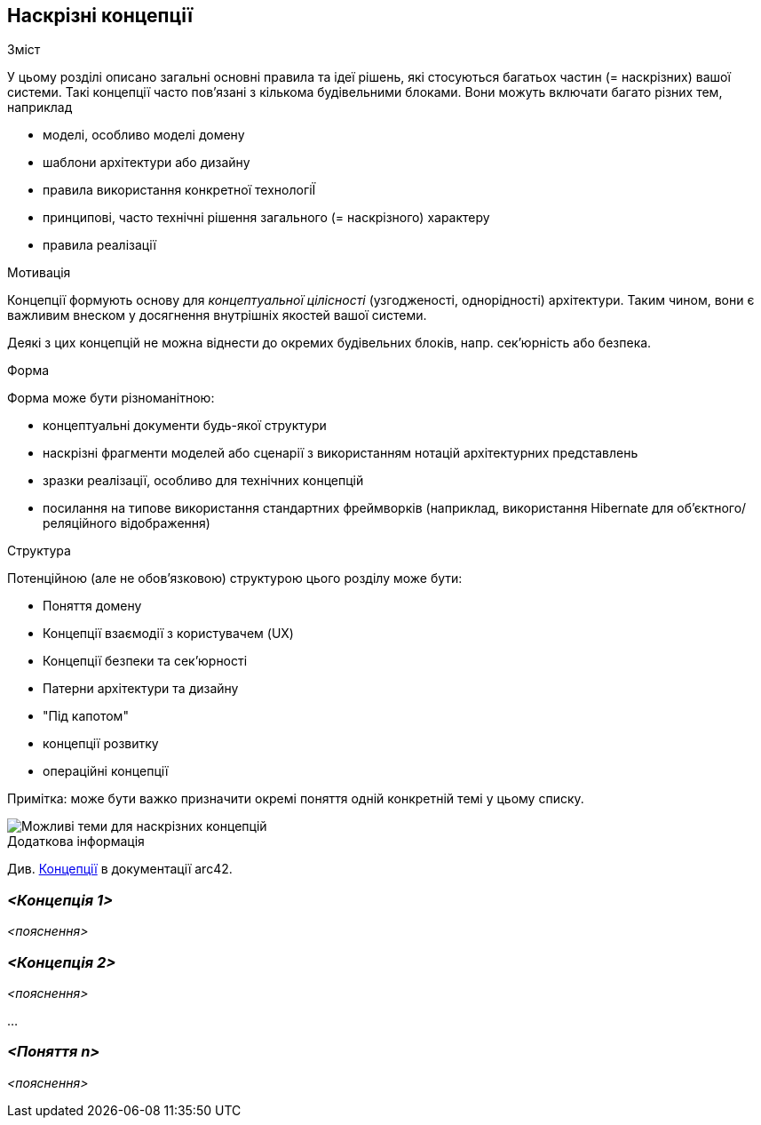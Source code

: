 ifndef::imagesdir[:imagesdir: ../images]

[[розділ-поняття]]
== Наскрізні концепції


[role="arc42help"]
****
.Зміст
У цьому розділі описано загальні основні правила та ідеї рішень, які стосуються багатьох частин (= наскрізних) вашої системи.
Такі концепції часто пов’язані з кількома будівельними блоками.
Вони можуть включати багато різних тем, наприклад

* моделі, особливо моделі домену
* шаблони архітектури або дизайну
* правила використання конкретної технологіЇ
* принципові, часто технічні рішення загального (= наскрізного) характеру
* правила реалізації


.Мотивація
Концепції формують основу для _концептуальної цілісності_ (узгодженості, однорідності) архітектури.
Таким чином, вони є важливим внеском у досягнення внутрішніх якостей вашої системи.

Деякі з цих концепцій не можна віднести до окремих будівельних блоків, напр. сек'юрність або безпека. 


.Форма
Форма може бути різноманітною:

* концептуальні документи будь-якої структури
* наскрізні фрагменти моделей або сценарії з використанням нотацій архітектурних представлень
* зразки реалізації, особливо для технічних концепцій
* посилання на типове використання стандартних фреймворків (наприклад, використання Hibernate для об’єктного/реляційного відображення)

.Структура
Потенційною (але не обов’язковою) структурою цього розділу може бути:

* Поняття домену
* Концепції взаємодії з користувачем (UX)
* Концепції безпеки та сек'юрності
* Патерни архітектури та дизайну
* "Під капотом"
* концепції розвитку
* операційні концепції

Примітка: може бути важко призначити окремі поняття одній конкретній темі
у цьому списку.

image::08-Crosscutting-Concepts-Structure-EN.png["Можливі теми для наскрізних концепцій"]


.Додаткова інформація

Див. https://docs.arc42.org/section-8/[Концепції] в документації arc42.
****


=== _<Концепція 1>_

_<пояснення>_



=== _<Концепція 2>_

_<пояснення>_

...

=== _<Поняття n>_

_<пояснення>_
